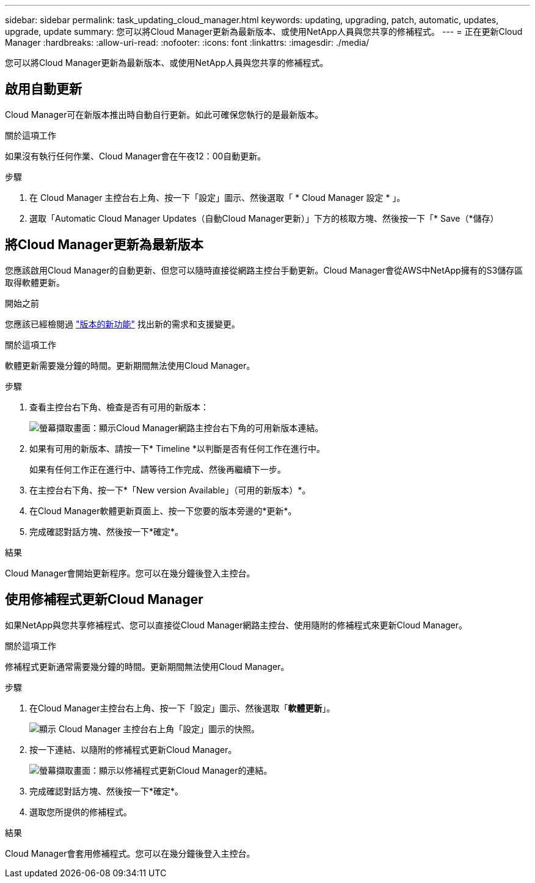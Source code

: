 ---
sidebar: sidebar 
permalink: task_updating_cloud_manager.html 
keywords: updating, upgrading, patch, automatic, updates, upgrade, update 
summary: 您可以將Cloud Manager更新為最新版本、或使用NetApp人員與您共享的修補程式。 
---
= 正在更新Cloud Manager
:hardbreaks:
:allow-uri-read: 
:nofooter: 
:icons: font
:linkattrs: 
:imagesdir: ./media/


[role="lead"]
您可以將Cloud Manager更新為最新版本、或使用NetApp人員與您共享的修補程式。



== 啟用自動更新

Cloud Manager可在新版本推出時自動自行更新。如此可確保您執行的是最新版本。

.關於這項工作
如果沒有執行任何作業、Cloud Manager會在午夜12：00自動更新。

.步驟
. 在 Cloud Manager 主控台右上角、按一下「設定」圖示、然後選取「 * Cloud Manager 設定 * 」。
. 選取「Automatic Cloud Manager Updates（自動Cloud Manager更新）」下方的核取方塊、然後按一下「* Save（*儲存）




== 將Cloud Manager更新為最新版本

您應該啟用Cloud Manager的自動更新、但您可以隨時直接從網路主控台手動更新。Cloud Manager會從AWS中NetApp擁有的S3儲存區取得軟體更新。

.開始之前
您應該已經檢閱過 link:reference_new_occm.html["版本的新功能"] 找出新的需求和支援變更。

.關於這項工作
軟體更新需要幾分鐘的時間。更新期間無法使用Cloud Manager。

.步驟
. 查看主控台右下角、檢查是否有可用的新版本：
+
image:screenshot_new_version.gif["螢幕擷取畫面：顯示Cloud Manager網路主控台右下角的可用新版本連結。"]

. 如果有可用的新版本、請按一下* Timeline *以判斷是否有任何工作在進行中。
+
如果有任何工作正在進行中、請等待工作完成、然後再繼續下一步。

. 在主控台右下角、按一下*「New version Available」（可用的新版本）*。
. 在Cloud Manager軟體更新頁面上、按一下您要的版本旁邊的*更新*。
. 完成確認對話方塊、然後按一下*確定*。


.結果
Cloud Manager會開始更新程序。您可以在幾分鐘後登入主控台。



== 使用修補程式更新Cloud Manager

如果NetApp與您共享修補程式、您可以直接從Cloud Manager網路主控台、使用隨附的修補程式來更新Cloud Manager。

.關於這項工作
修補程式更新通常需要幾分鐘的時間。更新期間無法使用Cloud Manager。

.步驟
. 在Cloud Manager主控台右上角、按一下「設定」圖示、然後選取「*軟體更新*」。
+
image:screenshot_settings_icon.gif["顯示 Cloud Manager 主控台右上角「設定」圖示的快照。"]

. 按一下連結、以隨附的修補程式更新Cloud Manager。
+
image:screenshot_patch.gif["螢幕擷取畫面：顯示以修補程式更新Cloud Manager的連結。"]

. 完成確認對話方塊、然後按一下*確定*。
. 選取您所提供的修補程式。


.結果
Cloud Manager會套用修補程式。您可以在幾分鐘後登入主控台。
